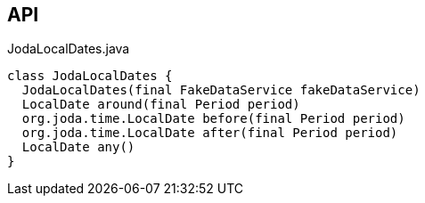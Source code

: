 :Notice: Licensed to the Apache Software Foundation (ASF) under one or more contributor license agreements. See the NOTICE file distributed with this work for additional information regarding copyright ownership. The ASF licenses this file to you under the Apache License, Version 2.0 (the "License"); you may not use this file except in compliance with the License. You may obtain a copy of the License at. http://www.apache.org/licenses/LICENSE-2.0 . Unless required by applicable law or agreed to in writing, software distributed under the License is distributed on an "AS IS" BASIS, WITHOUT WARRANTIES OR  CONDITIONS OF ANY KIND, either express or implied. See the License for the specific language governing permissions and limitations under the License.

== API

[source,java]
.JodaLocalDates.java
----
class JodaLocalDates {
  JodaLocalDates(final FakeDataService fakeDataService)
  LocalDate around(final Period period)
  org.joda.time.LocalDate before(final Period period)
  org.joda.time.LocalDate after(final Period period)
  LocalDate any()
}
----

